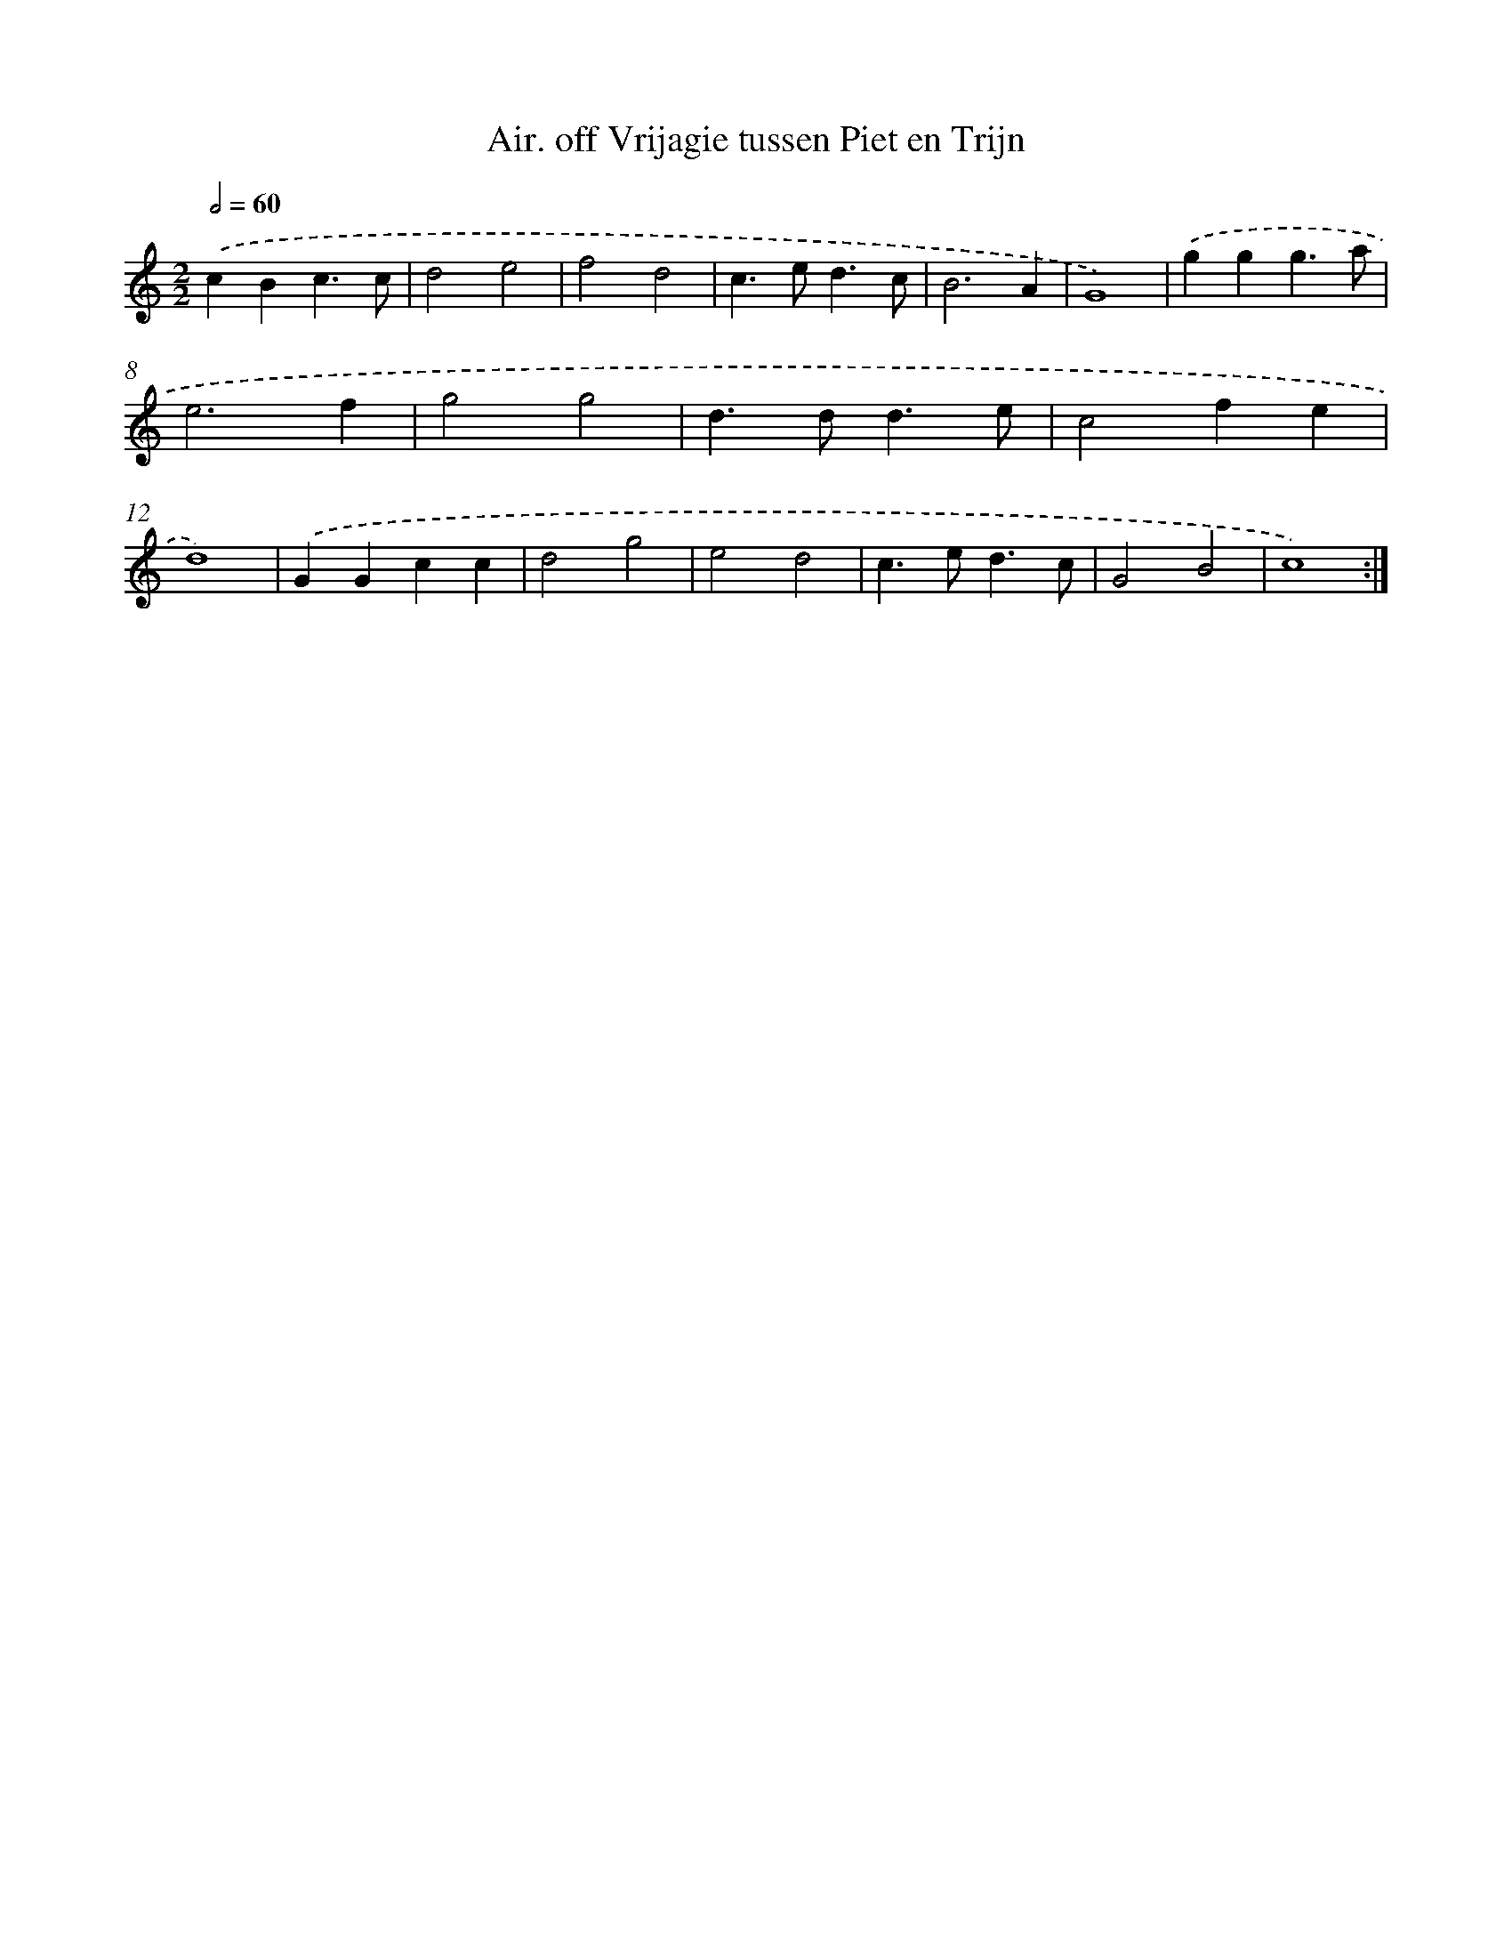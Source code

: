 X: 12389
T: Air. off Vrijagie tussen Piet en Trijn
%%abc-version 2.0
%%abcx-abcm2ps-target-version 5.9.1 (29 Sep 2008)
%%abc-creator hum2abc beta
%%abcx-conversion-date 2018/11/01 14:37:24
%%humdrum-veritas 3810144
%%humdrum-veritas-data 3834418696
%%continueall 1
%%barnumbers 0
L: 1/4
M: 2/2
Q: 1/2=60
K: C clef=treble
.('cBc3/c/ |
d2e2 |
f2d2 |
c>ed3/c/ |
B3A |
G4) |
.('ggg3/a/ |
e3f |
g2g2 |
d>dd3/e/ |
c2fe |
d4) |
.('GGcc |
d2g2 |
e2d2 |
c>ed3/c/ |
G2B2 |
c4) :|]
